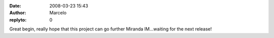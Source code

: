:date: 2008-03-23 15:43
:author: Marcelo
:replyto: 0

Great begin, really hope that this project can go further Miranda IM...waiting for the next release!
